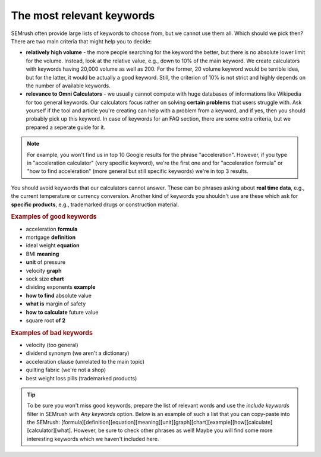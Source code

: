 .. _keywordRelevant:
The most relevant keywords
=====================

SEMrush often provide large lists of keywords to choose from, but we cannot use them all. Which should we pick then? There are two main criteria that might help you to decide:

- **relatively high volume** - the more people searching for the keyword the better, but there is no absolute lower limit for the volume. Instead, look at the relative value, e.g., down to 10% of the main keyword. We create calculators with keywords having 20,000 volume as well as 200. For the former, 20 volume keyword would be terrible idea, but for the latter, it would be actually a good keyword. Still, the criterion of 10% is not strict and highly depends on the number of available keywords. 

- **relevance to Omni Calculators** - we usually cannot compete with huge databases of informations like Wikipedia for too general keywords. Our calculators focus rather on solving **certain problems** that users struggle with. Ask yourself if the tool and article you're creating can help with a problem from a keyword, and if yes, then you should probably pick up this keyword. In case of keywords for an FAQ section, there are some extra criteria, but we prepared a seperate guide for it.

.. note:: 
  For example, you won't find us in top 10 Google results for the phrase "acceleration". However, if you type in "acceleration calculator" (very specific keyword), we're the first one and for "acceleration formula" or "how to find acceleration" (more general but still specific keywords) we're in top 3 results.
  
You should avoid keywords that our calculators cannot answer. These can be phrases asking about **real time data**, e.g., the current temperature or currency conversion. Another kind of keywords you shouldn't use are these which ask for **specific products**, e.g., trademarked drugs or construction material.

.. rubric:: Examples of good keywords

- acceleration **formula**
- mortgage **definition**
- ideal weight **equation**
- BMI **meaning**
- **unit** of pressure
- velocity **graph**
- sock size **chart**
- dividing exponents **example**
- **how to find** absolute value
- **what is** margin of safety
- **how to calculate** future value
- square root **of 2**


.. rubric:: Examples of bad keywords

- velocity (too general)
- dividend synonym (we aren't a dictionary)
- acceleration clause (unrelated to the main topic)
- quilting fabric (we're not a shop)
- best weight loss pills (trademarked products)

.. tip::
  To be sure you won't miss good keywords, prepare the list of relevant words and use the *include keywords* filter in SEMrush with *Any keywords* option. Below is an example of such a list that you can copy-paste into the SEMrush: [formula]\[definition]\[equation]\[meaning]\[unit]\[graph]\[chart]\[example]\[how]\[calculate]\[calculator]\[what]. However, be sure to check other phrases as well! Maybe you will find some more interesting keywords which we haven't included here. 
